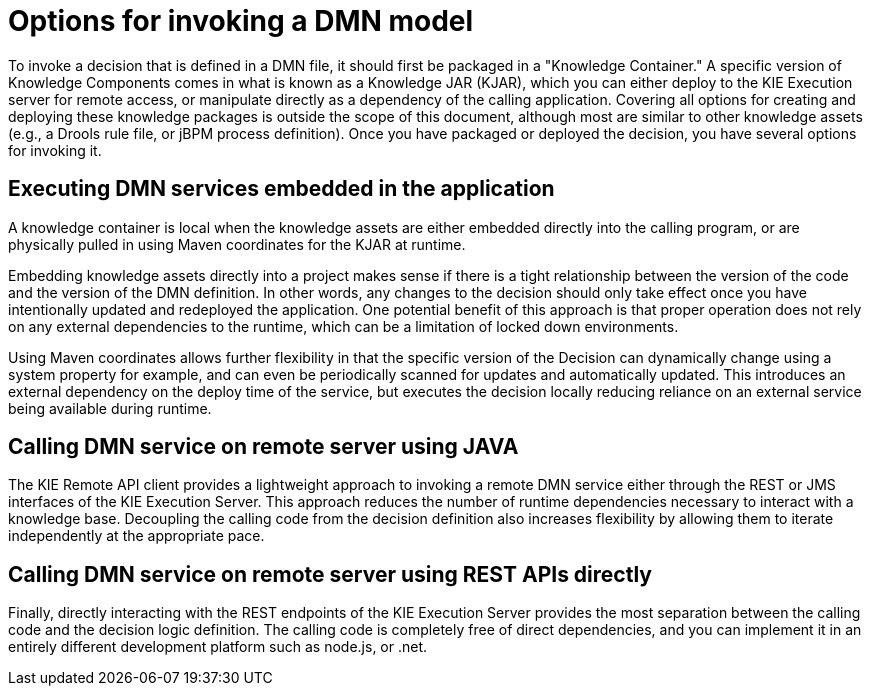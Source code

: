 [id='dmn-invocation-options-con']
= Options for invoking a DMN model

To invoke a decision that is defined in a DMN file, it should first be packaged in a "Knowledge Container." A specific version of Knowledge Components comes in what is known as a Knowledge JAR (KJAR), which you can either deploy to the KIE Execution server for remote access, or manipulate directly as a dependency of the calling application. Covering all options for creating and deploying these knowledge packages is outside the scope of this document, although most are similar to other knowledge assets (e.g., a Drools rule file, or jBPM process definition). Once you have packaged or deployed the decision, you have several options for invoking it.

== Executing DMN services embedded in the application

A knowledge container is local when the knowledge assets are either embedded directly into the calling program, or are physically pulled in using Maven coordinates for the KJAR at runtime.

Embedding knowledge assets directly into a project makes sense if there is a tight relationship between the version of the code and the version of the DMN definition. In other words, any changes to the decision should only take effect once you have intentionally updated and redeployed the application. One potential benefit of this approach is that proper operation does not rely on any external dependencies to the runtime, which can be a limitation of locked down environments.

Using Maven coordinates allows further flexibility in that the specific version of the Decision can dynamically change using a system property for example, and can even be periodically scanned for updates and automatically updated. This introduces an external dependency on the deploy time of the service, but executes the decision locally reducing reliance on an external service being available during runtime.

== Calling DMN service on remote server using JAVA

The KIE Remote API client provides a lightweight approach to invoking a remote DMN service either through the REST or JMS interfaces of the KIE Execution Server. This approach reduces the number of runtime dependencies necessary to interact with a knowledge base. Decoupling the calling code from the decision definition also increases flexibility by allowing them to iterate independently at the appropriate pace.

== Calling DMN service on remote server using REST APIs directly

Finally, directly interacting with the REST endpoints of the KIE Execution Server provides the most separation between the calling code and the decision logic definition. The calling code is completely free of direct dependencies, and you can implement it in an entirely different development platform such as node.js, or .net.
